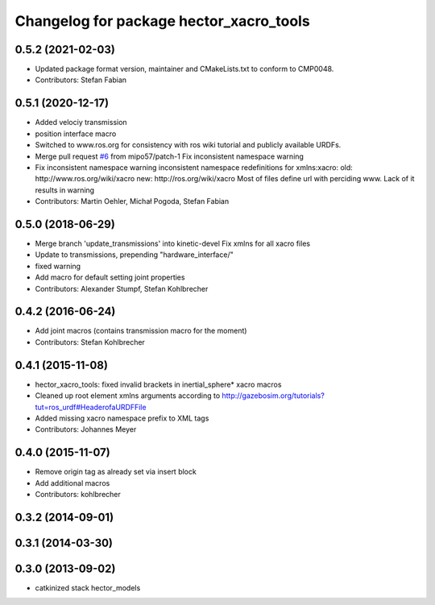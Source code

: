 ^^^^^^^^^^^^^^^^^^^^^^^^^^^^^^^^^^^^^^^^
Changelog for package hector_xacro_tools
^^^^^^^^^^^^^^^^^^^^^^^^^^^^^^^^^^^^^^^^

0.5.2 (2021-02-03)
------------------
* Updated package format version, maintainer and CMakeLists.txt to conform to CMP0048.
* Contributors: Stefan Fabian

0.5.1 (2020-12-17)
------------------
* Added velociy transmission
* position interface macro
* Switched to www.ros.org for consistency with ros wiki tutorial and publicly available URDFs.
* Merge pull request `#6 <https://github.com/tu-darmstadt-ros-pkg/hector_models/issues/6>`_ from mipo57/patch-1
  Fix inconsistent namespace warning
* Fix inconsistent namespace warning
  inconsistent namespace redefinitions for xmlns:xacro:
  old: http://www.ros.org/wiki/xacro
  new: http://ros.org/wiki/xacro
  Most of files define url with perciding www. Lack of it results in warning
* Contributors: Martin Oehler, Michał Pogoda, Stefan Fabian

0.5.0 (2018-06-29)
------------------
* Merge branch 'update_transmissions' into kinetic-devel
  Fix xmlns for all xacro files
* Update to transmissions, prepending "hardware_interface/"
* fixed warning
* Add macro for default setting joint properties
* Contributors: Alexander Stumpf, Stefan Kohlbrecher

0.4.2 (2016-06-24)
------------------
* Add joint macros (contains transmission macro for the moment)
* Contributors: Stefan Kohlbrecher

0.4.1 (2015-11-08)
------------------
* hector_xacro_tools: fixed invalid brackets in inertial_sphere* xacro macros
* Cleaned up root element xmlns arguments according to http://gazebosim.org/tutorials?tut=ros_urdf#HeaderofaURDFFile
* Added missing xacro namespace prefix to XML tags
* Contributors: Johannes Meyer

0.4.0 (2015-11-07)
------------------
* Remove origin tag as already set via insert block
* Add additional macros
* Contributors: kohlbrecher

0.3.2 (2014-09-01)
------------------

0.3.1 (2014-03-30)
------------------

0.3.0 (2013-09-02)
------------------
* catkinized stack hector_models
